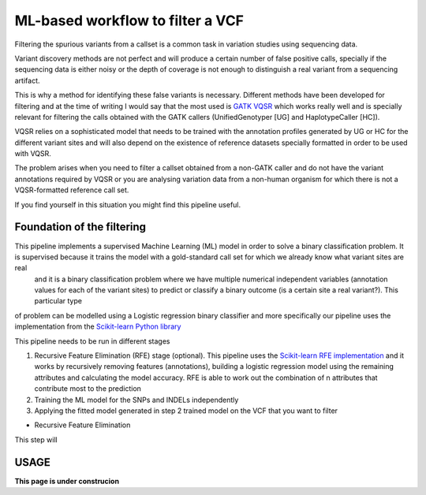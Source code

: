 ML-based workflow to filter a VCF
=================================

Filtering the spurious variants from a callset is a common task in variation studies using sequencing data.

Variant discovery methods are not perfect and will produce a certain number of false positive calls, specially if the sequencing data is either noisy or the depth of coverage is not enough to distinguish a real variant from a sequencing artifact.

This is why a method for identifying these false variants is necessary. Different methods have been developed for filtering and at the time of writing I would say that the most used is `GATK VQSR <https://www.ncbi.nlm.nih.gov/pubmed/20644199>`_ which works really well and is specially relevant for filtering the calls obtained with the GATK callers (UnifiedGenotyper [UG] and HaplotypeCaller [HC]).

VQSR relies on a sophisticated model that needs to be trained with the annotation profiles generated by UG or HC for the different variant sites and will also depend on the existence of reference datasets specially formatted in order to be used with VQSR.

The problem arises when you need to filter a callset obtained from a non-GATK caller and do not have the variant annotations required by VQSR or you are analysing variation data from a non-human organism for which there is not a VQSR-formatted reference call set.

If you find yourself in this situation you might find this pipeline useful.

Foundation of the filtering
---------------------------
This pipeline implements a supervised Machine Learning (ML) model in order to solve a binary classification problem. It is supervised because it trains the model with a gold-standard call set for which we already know what variant sites are real
 and it is a binary classification problem where we have multiple numerical independent variables (annotation values for each of the variant sites) to predict or classify a binary outcome (is a certain site a real variant?). This particular type
of problem can be modelled using a Logistic regression binary classifier and more specifically our pipeline uses the implementation from the `Scikit-learn Python library <https://scikit-learn.org/stable/modules/generated/sklearn.linear_model.
LogisticRegression.html?highlight=logistic%20regression#sklearn.linear_model.LogisticRegression>`_

This pipeline needs to be run in different stages

1) Recursive Feature Elimination (RFE) stage (optional).
   This pipeline uses the `Scikit-learn RFE implementation <https://scikit-learn.org/stable/modules/generated/sklearn.feature_selection.RFE.html?highlight=rfe#sklearn.feature_selection.RFE>`_ and it works by recursively removing features (annotations),
   building a logistic regression model using the remaining attributes and calculating the model accuracy. RFE is able to work out the combination of n attributes that contribute most to the prediction
2) Training the ML model for the SNPs and INDELs independently
3) Applying the fitted model generated in step 2 trained model on the VCF that you want to filter

* Recursive Feature Elimination
This step will 

USAGE
-----

**This page is under construcion**
